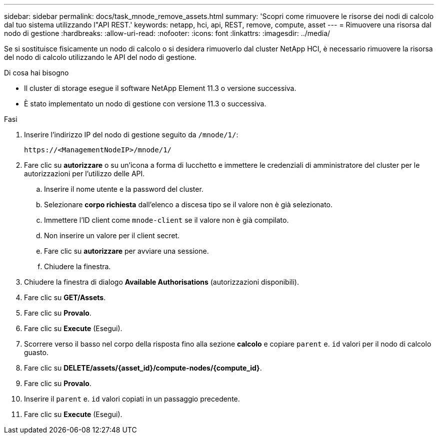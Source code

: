 ---
sidebar: sidebar 
permalink: docs/task_mnode_remove_assets.html 
summary: 'Scopri come rimuovere le risorse dei nodi di calcolo dal tuo sistema utilizzando l"API REST.' 
keywords: netapp, hci, api, REST, remove, compute, asset 
---
= Rimuovere una risorsa dal nodo di gestione
:hardbreaks:
:allow-uri-read: 
:nofooter: 
:icons: font
:linkattrs: 
:imagesdir: ../media/


[role="lead"]
Se si sostituisce fisicamente un nodo di calcolo o si desidera rimuoverlo dal cluster NetApp HCI, è necessario rimuovere la risorsa del nodo di calcolo utilizzando le API del nodo di gestione.

.Di cosa hai bisogno
* Il cluster di storage esegue il software NetApp Element 11.3 o versione successiva.
* È stato implementato un nodo di gestione con versione 11.3 o successiva.


.Fasi
. Inserire l'indirizzo IP del nodo di gestione seguito da `/mnode/1/`:
+
[listing]
----
https://<ManagementNodeIP>/mnode/1/
----
. Fare clic su *autorizzare* o su un'icona a forma di lucchetto e immettere le credenziali di amministratore del cluster per le autorizzazioni per l'utilizzo delle API.
+
.. Inserire il nome utente e la password del cluster.
.. Selezionare *corpo richiesta* dall'elenco a discesa tipo se il valore non è già selezionato.
.. Immettere l'ID client come `mnode-client` se il valore non è già compilato.
.. Non inserire un valore per il client secret.
.. Fare clic su *autorizzare* per avviare una sessione.
.. Chiudere la finestra.


. Chiudere la finestra di dialogo *Available Authorisations* (autorizzazioni disponibili).
. Fare clic su *GET/Assets*.
. Fare clic su *Provalo*.
. Fare clic su *Execute* (Esegui).
. Scorrere verso il basso nel corpo della risposta fino alla sezione *calcolo* e copiare `parent` e. `id` valori per il nodo di calcolo guasto.
. Fare clic su *DELETE/assets/{asset_id}/compute-nodes/{compute_id}*.
. Fare clic su *Provalo*.
. Inserire il `parent` e. `id` valori copiati in un passaggio precedente.
. Fare clic su *Execute* (Esegui).

